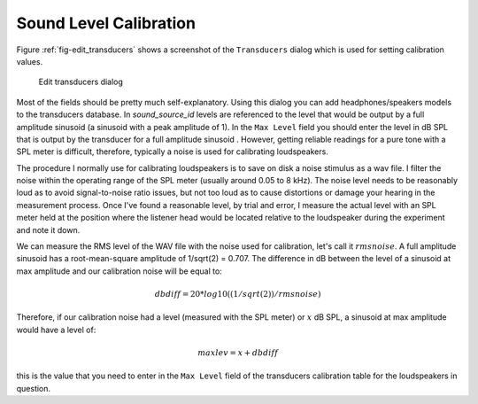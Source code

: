 .. _sec-calibration:

************************
Sound Level Calibration
************************

Figure :ref:`fig-edit_transducers` shows a screenshot of the ``Transducers`` dialog which is used for setting calibration values.

.. _fig-edit_transducers:

.. figure:: Figures/edit_transducers.png
   :scale: 75%
   :alt: Edit transducers dialog

   Edit transducers dialog

Most of the fields should be pretty much self-explanatory. Using this
dialog you can add headphones/speakers models to the transducers database. In `sound_source_id` levels are referenced to the level that would be output by a full amplitude sinusoid (a sinusoid with a peak amplitude of 1). In the ``Max Level`` field you should enter the level in dB SPL that is output by the transducer for a full amplitude sinusoid . However, getting reliable readings for a pure tone with a SPL meter is difficult, therefore, typically a noise is used for calibrating loudspeakers.

The procedure I normally use for calibrating loudspeakers is to save on disk a noise stimulus as a wav file. I filter the noise within the operating range of the SPL meter (usually around 0.05 to 8 kHz). The noise level needs to be reasonably loud as to avoid signal-to-noise ratio issues, but not too loud as to cause distortions or damage your hearing in the measurement process. Once I've found a reasonable level, by trial and error, I measure the actual level with an SPL meter held at the position where the listener head would be located relative to the loudspeaker during the experiment and note it down.

We can measure the RMS level of the WAV file with the noise used for calibration, let's call it :math:`rmsnoise`. A full amplitude sinusoid has a root-mean-square amplitude of 1/sqrt(2) = 0.707. The difference in dB between the level of a sinusoid at max amplitude and our calibration noise will be equal to:

.. math::

   dbdiff = 20*log10((1/sqrt(2))/rmsnoise)

Therefore, if our calibration noise had a level (measured with the SPL meter) or :math:`x` dB SPL, a sinusoid at max amplitude would have a level of:

.. math::

   maxlev = x + dbdiff

this is the value that you need to enter in the ``Max Level`` field of the transducers calibration table for the loudspeakers in question.
